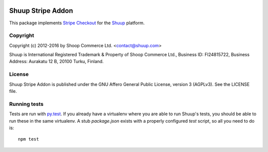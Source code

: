 .. image:: https://travis-ci.org/shuup/shuup-stripe.svg?branch=master
    :target: https://travis-ci.org/shuup/shuup-stripe
.. image:: https://coveralls.io/repos/github/shuup/shuup-stripe/badge.svg?branch=master
    :target: https://coveralls.io/github/shuup/shuup-stripe?branch=master

Shuup Stripe Addon
==================

This package implements `Stripe Checkout <https://stripe.com/checkout>`__
for the `Shuup <https://shuup.com/>`__ platform.

Copyright
---------

Copyright (c) 2012-2016 by Shoop Commerce Ltd. <contact@shuup.com>

Shuup is International Registered Trademark & Property of Shoop Commerce Ltd.,
Business ID: FI24815722, Business Address: Aurakatu 12 B, 20100 Turku,
Finland.

License
-------

Shuup Stripe Addon is published under the GNU Affero General Public License,
version 3 (AGPLv3). See the LICENSE file.

Running tests
-------------

Tests are run with `py.test <http://pytest.org/>`__.  If you already have
a virtualenv where you are able to run Shuup's tests, you should be able
to run these in the same virtualenv.  A stub `package.json` exists with
a properly configured `test` script, so all you need to do is::

    npm test

